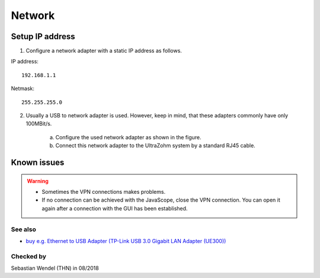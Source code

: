 .. _GUI_network:

=======
Network
=======

Setup IP address
----------------

1. Configure a network adapter with a static IP address as follows.

IP address:

::

   192.168.1.1

Netmask:

::

   255.255.255.0

2. Usually a USB to network adapter is used. However, keep in mind, that these adapters commonly have only 100MBit/s.

	a. Configure the used network adapter as shown in the figure.
	
	b. Connect this network adapter to the UltraZohm system by a standard RJ45 cable.
	
	..	image:: ./images_network/network0.png

	
Known issues
------------
.. warning::
   * Sometimes the VPN connections makes problems. 
   * If no connection can be achieved with the JavaScope, close the VPN connection. You can open it again after a connection with the GUI has been established.

See also
"""""""""""""""
* `buy e.g. Ethernet to USB Adapter (TP-Link USB 3.0 Gigabit LAN Adapter (UE300)) <https://www.notebooksbilliger.de/tp+link+ue300+usb+30+gigabit+lan+adapter/eqsqid/060f1cbb-e335-4e77-9db1-58d862e0b899>`_


Checked by
"""""""""""

Sebastian Wendel (THN) in 08/2018


